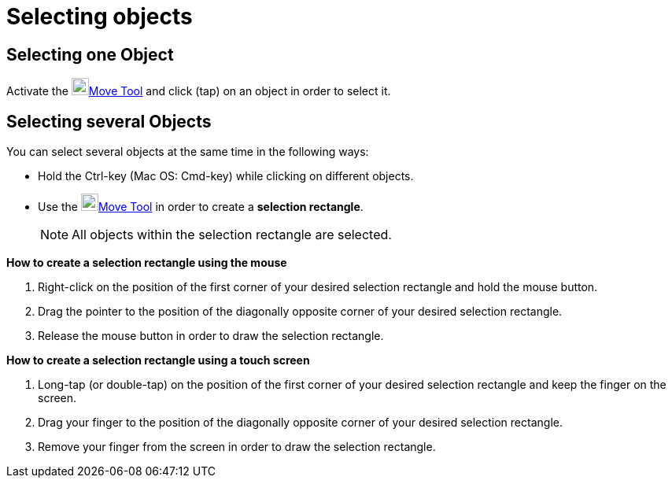 = Selecting objects

== [#Selecting_one_Object]#Selecting one Object#

Activate the image:22px-Mode_move.svg.png[Mode move.svg,width=22,height=22]xref:/tools/Move_Tool.adoc[Move Tool] and
click (tap) on an object in order to select it.

== [#Selecting_several_Objects]#Selecting several Objects#

You can select several objects at the same time in the following ways:

* Hold the [.kcode]#Ctrl#-key (Mac OS: [.kcode]#Cmd#-key) while clicking on different objects.
* Use the image:22px-Mode_move.svg.png[Mode move.svg,width=22,height=22]xref:/tools/Move_Tool.adoc[Move Tool] in order
to create a *selection rectangle*.
+
[NOTE]
====

All objects within the selection rectangle are selected.

====

*How to create a selection rectangle using the mouse*

. Right-click on the position of the first corner of your desired selection rectangle and hold the mouse button.
. Drag the pointer to the position of the diagonally opposite corner of your desired selection rectangle.
. Release the mouse button in order to draw the selection rectangle.

*How to create a selection rectangle using a touch screen*

. Long-tap (or double-tap) on the position of the first corner of your desired selection rectangle and keep the finger
on the screen.
. Drag your finger to the position of the diagonally opposite corner of your desired selection rectangle.
. Remove your finger from the screen in order to draw the selection rectangle.
